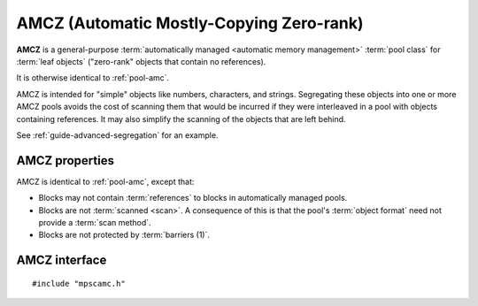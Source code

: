 .. Sources:

    `<https://info.ravenbrook.com/project/mps/master/manual/wiki/pool_classes.html>`_

.. index::
   single: AMCZ
   single: pool class; AMCZ

.. _pool-amcz:

AMCZ (Automatic Mostly-Copying Zero-rank)
=========================================

**AMCZ** is a general-purpose :term:`automatically managed <automatic
memory management>` :term:`pool class` for :term:`leaf objects`
("zero-rank" objects that contain no references).

It is otherwise identical to :ref:`pool-amc`.

AMCZ is intended for "simple" objects like numbers, characters, and
strings. Segregating these objects into one or more AMCZ pools avoids
the cost of scanning them that would be incurred if they were
interleaved in a pool with objects containing references. It may also
simplify the scanning of the objects that are left behind.

See :ref:`guide-advanced-segregation` for an example.


.. index::
   single: AMCZ; properties

AMCZ properties
---------------

AMCZ is identical to :ref:`pool-amc`, except that:

* Blocks may not contain :term:`references` to blocks in automatically
  managed pools.

* Blocks are not :term:`scanned <scan>`. A consequence of this is that
  the pool's :term:`object format` need not provide a :term:`scan
  method`.

* Blocks are not protected by :term:`barriers (1)`.


.. index::
   single: AMCZ; interface

AMCZ interface
--------------

::

   #include "mpscamc.h"

.. c:function:: mps_class_t mps_class_amcz(void)

    Return the :term:`pool class` for an AMCZ (Automatic
    Mostly-Copying Zero-rank) :term:`pool`.

    When creating an AMCZ pool, :c:func:`mps_pool_create_k` requires
    one :term:`keyword argument`:

    * :c:macro:`MPS_KEY_FORMAT` (type :c:type:`mps_fmt_t`) specifies
      the :term:`object format` for the objects allocated in the pool.
      The format must provide a :term:`skip method`, a :term:`forward
      method`, an :term:`is-forwarded method` and a :term:`padding
      method`.

    It accepts two optional keyword arguments:

    * :c:macro:`MPS_KEY_CHAIN` (type :c:type:`mps_chain_t`) specifies
      the :term:`generation chain` for the pool. If not specified, the
      pool will use the arena's default chain.

    * :c:macro:`MPS_KEY_INTERIOR` (type :c:type:`mps_bool_t`, default
      ``TRUE``) specifies whether :term:`ambiguous <ambiguous
      reference>` :term:`interior pointers` to blocks in the pool keep
      objects alive. If this is ``FALSE``, then only :term:`client
      pointers` keep objects alive.

    For example::

        MPS_ARGS_BEGIN(args) {
            MPS_ARGS_ADD(args, MPS_KEY_FORMAT, fmt);
            res = mps_pool_create_k(&pool, arena, mps_class_amcz(), args);
        } MPS_ARGS_END(args);

    .. deprecated:: starting with version 1.112.

        When using :c:func:`mps_pool_create`, pass the format and
        chain like this::

            mps_res_t mps_pool_create(mps_pool_t *pool_o, mps_arena_t arena, 
                                      mps_class_t mps_class_amcz(),
                                      mps_fmt_t fmt,
                                      mps_chain_t chain)
